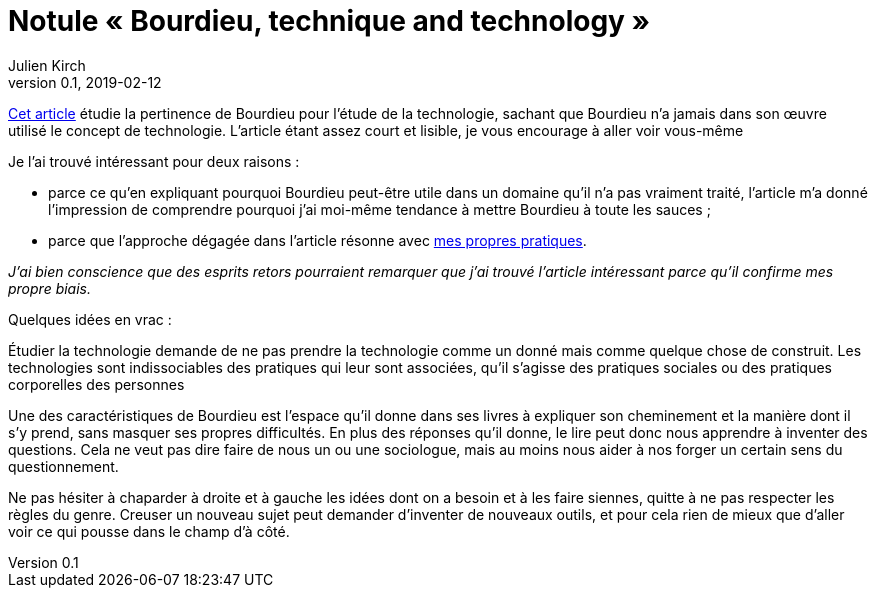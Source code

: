 = Notule « Bourdieu, technique and technology »
Julien Kirch
v0.1, 2019-02-12
:article_lang: fr
:article_image: bourdieu.jpg

link:https://sterneworks.org/BourdieuTechandTech.pdf[Cet article] étudie la pertinence de Bourdieu pour l'étude de la technologie, sachant que Bourdieu n'a jamais dans son œuvre utilisé le concept de technologie.
L'article étant assez court et lisible, je vous encourage à aller voir vous-même

Je l'ai trouvé intéressant pour deux raisons :

- parce ce qu'en expliquant pourquoi Bourdieu peut-être utile dans un domaine qu'il n'a pas vraiment traité, l'article m'a donné l'impression de comprendre pourquoi j'ai moi-même tendance à mettre Bourdieu à toute les sauces ;
- parce que l'approche dégagée dans l'article résonne avec link:../architecture-de-si-polyvalence-compris-externalites/[mes propres pratiques].

_J'ai bien conscience que des esprits retors pourraient remarquer que j'ai trouvé l'article intéressant parce qu'il confirme mes propre biais._

Quelques idées en vrac :

Étudier la technologie demande de ne pas prendre la technologie comme un donné mais comme quelque chose de construit.
Les technologies sont indissociables des pratiques qui leur sont associées, qu'il s'agisse des pratiques sociales ou des pratiques corporelles des personnes

Une des caractéristiques de Bourdieu est l'espace qu'il donne dans ses livres à expliquer son cheminement et la manière dont il s'y prend, sans masquer ses propres difficultés.
En plus des réponses qu'il donne, le lire peut donc nous apprendre à inventer des questions.
Cela ne veut pas dire faire de nous un ou une sociologue, mais au moins nous aider à nos forger un certain sens du questionnement.

Ne pas hésiter à chaparder à droite et à gauche les idées dont on a besoin et à les faire siennes, quitte à ne pas respecter les règles du genre.
Creuser un nouveau sujet peut demander d'inventer de nouveaux outils, et pour cela rien de mieux que d'aller voir ce qui pousse dans le champ d'à côté.